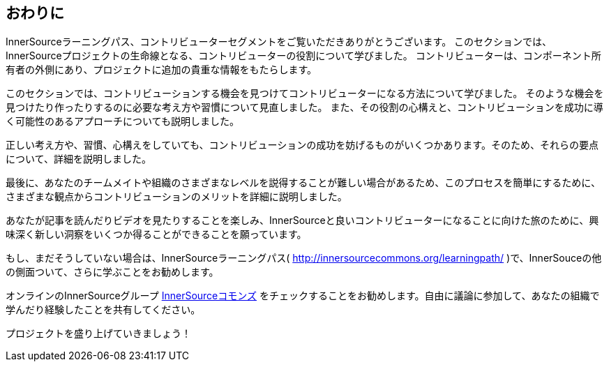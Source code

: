 == おわりに

InnerSourceラーニングパス、コントリビューターセグメントをご覧いただきありがとうございます。
このセクションでは、InnerSourceプロジェクトの生命線となる、コントリビューターの役割について学びました。
コントリビューターは、コンポーネント所有者の外側にあり、プロジェクトに追加の貴重な情報をもたらします。

このセクションでは、コントリビューションする機会を見つけてコントリビューターになる方法について学びました。
そのような機会を見つけたり作ったりするのに必要な考え方や習慣について見直しました。
また、その役割の心構えと、コントリビューションを成功に導く可能性のあるアプローチについても説明しました。

正しい考え方や、習慣、心構えをしていても、コントリビューションの成功を妨げるものがいくつかあります。そのため、それらの要点について、詳細を説明しました。

最後に、あなたのチームメイトや組織のさまざまなレベルを説得することが難しい場合があるため、このプロセスを簡単にするために、さまざまな観点からコントリビューションのメリットを詳細に説明しました。

あなたが記事を読んだりビデオを見たりすることを楽しみ、InnerSourceと良いコントリビューターになることに向けた旅のために、興味深く新しい洞察をいくつか得ることができることを願っています。

もし、まだそうしていない場合は、InnerSourceラーニングパス( http://innersourcecommons.org/learningpath/ )で、InnerSouceの他の側面ついて、さらに学ぶことをお勧めします。

オンラインのInnerSourceグループ http://innersourcecommons.org[InnerSourceコモンズ] をチェックすることをお勧めします。自由に議論に参加して、あなたの組織で学んだり経験したことを共有してください。

プロジェクトを盛り上げていきましょう！
